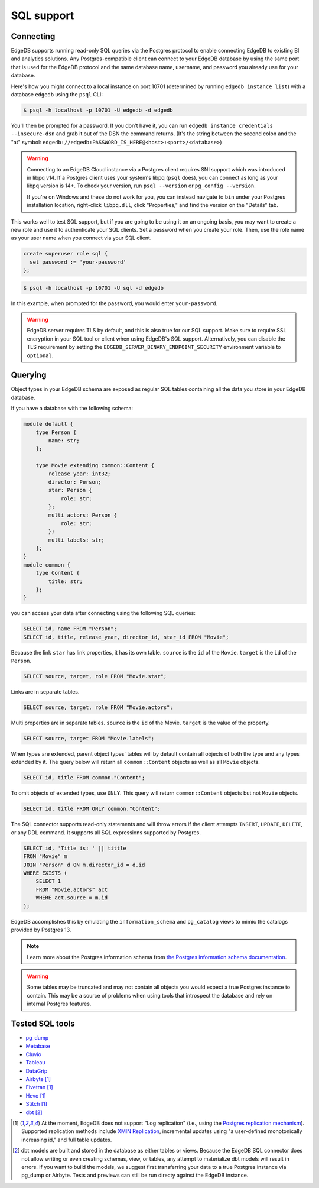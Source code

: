 .. versionadded:: 3.0

.. _ref_sql_support:

===========
SQL support
===========

.. edb:youtube-embed:: 0KdY2MPb2oc

Connecting
==========

EdgeDB supports running read-only SQL queries via the Postgres protocol to
enable connecting EdgeDB to existing BI and analytics solutions. Any
Postgres-compatible client can connect to your EdgeDB database by using the
same port that is used for the EdgeDB protocol and the same database name,
username, and password you already use for your database.

Here's how you might connect to a local instance on port 10701 (determined by
running ``edgedb instance list``) with a database ``edgedb`` using the ``psql``
CLI:

.. code-block:: bash

    $ psql -h localhost -p 10701 -U edgedb -d edgedb

You'll then be prompted for a password. If you don't have it, you can run
``edgedb instance credentials --insecure-dsn`` and grab it out of the DSN the
command returns. (It's the string between the second colon and the "at" symbol:
``edgedb://edgedb:PASSWORD_IS_HERE@<host>:<port>/<database>``)

.. warning::

    Connecting to an EdgeDB Cloud instance via a Postgres client requires SNI
    support which was introduced in libpq v14. If a Postgres client uses your
    system's libpq (``psql`` does), you can connect as long as your libpq
    version is 14+. To check your version, run ``psql --version`` or
    ``pg_config --version``.

    If you're on Windows and these do not work for you, you can instead
    navigate to ``bin`` under your Postgres installation location, right-click
    ``libpq.dll``, click "Properties," and find the version on the "Details"
    tab.

This works well to test SQL support, but if you are going to be using it on an
ongoing basis, you may want to create a new role and use it to authenticate
your SQL clients. Set a password when you create your role. Then, use the role
name as your user name when you connect via your SQL client.

.. code-block:: edgeql

    create superuser role sql {
      set password := 'your-password'
    };

.. code-block:: bash

    $ psql -h localhost -p 10701 -U sql -d edgedb

In this example, when prompted for the password, you would enter
``your-password``.

.. warning::

    EdgeDB server requires TLS by default, and this is also true for our SQL
    support. Make sure to require SSL encryption in your SQL tool or client
    when using EdgeDB's SQL support. Alternatively, you can disable the TLS
    requirement by setting the ``EDGEDB_SERVER_BINARY_ENDPOINT_SECURITY``
    environment variable to ``optional``.


Querying
========

Object types in your EdgeDB schema are exposed as regular SQL tables containing
all the data you store in your EdgeDB database.

If you have a database with the following schema:

.. code-block:: sdl

    module default {
        type Person {
            name: str;
        };

        type Movie extending common::Content {
            release_year: int32;
            director: Person;
            star: Person {
                role: str;
            };
            multi actors: Person {
                role: str;
            };
            multi labels: str;
        };
    }
    module common {
        type Content {
            title: str;
        };
    }

you can access your data after connecting using the following SQL queries:

.. code-block:: sql

    SELECT id, name FROM "Person";
    SELECT id, title, release_year, director_id, star_id FROM "Movie";

Because the link ``star`` has link properties, it has its own table.
``source`` is the ``id`` of the ``Movie``. ``target`` is the ``id`` of the
``Person``.

.. code-block:: sql

    SELECT source, target, role FROM "Movie.star";

Links are in separate tables.

.. code-block:: sql

    SELECT source, target, role FROM "Movie.actors";

Multi properties are in separate tables. ``source`` is the ``id`` of the Movie.
``target`` is the value of the property.

.. code-block:: sql

    SELECT source, target FROM "Movie.labels";

When types are extended, parent object types' tables will by default contain
all objects of both the type and any types extended by it. The query below will
return all ``common::Content`` objects as well as all ``Movie`` objects.

.. code-block:: sql

    SELECT id, title FROM common."Content";

To omit objects of extended types, use ``ONLY``. This query will return
``common::Content`` objects but not ``Movie`` objects.

.. code-block:: sql

    SELECT id, title FROM ONLY common."Content";

The SQL connector supports read-only statements and will throw errors if the
client attempts ``INSERT``, ``UPDATE``, ``DELETE``, or any DDL command. It
supports all SQL expressions supported by Postgres.

.. code-block:: sql

    SELECT id, 'Title is: ' || tittle
    FROM "Movie" m
    JOIN "Person" d ON m.director_id = d.id
    WHERE EXISTS (
        SELECT 1
        FROM "Movie.actors" act
        WHERE act.source = m.id
    );

EdgeDB accomplishes this by emulating the ``information_schema`` and
``pg_catalog`` views to mimic the catalogs provided by Postgres 13.

.. note::

    Learn more about the Postgres information schema from `the Postgres
    information schema documentation
    <https://www.postgresql.org/docs/13/information-schema.html>`_.

.. warning::

    Some tables may be truncated and may not contain all objects you would
    expect a true Postgres instance to contain. This may be a source of
    problems when using tools that introspect the database and rely on internal
    Postgres features.


Tested SQL tools
================

- `pg_dump <https://www.postgresql.org/docs/13/app-pgdump.html>`_
- `Metabase <https://www.metabase.com/>`_
- `Cluvio <https://www.cluvio.com/>`_
- `Tableau <https://www.tableau.com/>`_
- `DataGrip <https://www.jetbrains.com/datagrip/>`_
- `Airbyte <https://airbyte.com/>`_ [1]_
- `Fivetran <https://www.fivetran.com/>`_ [1]_
- `Hevo <https://hevodata.com/>`_ [1]_
- `Stitch <https://www.stitchdata.com/>`_ [1]_
- `dbt <https://www.getdbt.com/>`_ [2]_


.. [1] At the moment, EdgeDB does not support "Log replication" (i.e., using
   the `Postgres replication mechanism`_). Supported replication methods
   include `XMIN Replication`_, incremental updates using "a user-defined
   monotonically increasing id," and full table updates.
.. [2] dbt models are built and stored in the database as either tables or
   views. Because the EdgeDB SQL connector does not allow writing or even
   creating schemas, view, or tables, any attempt to materialize dbt models
   will result in errors. If you want to build the models, we suggest first
   transferring your data to a true Postgres instance via pg_dump or Airbyte.
   Tests and previews can still be run directy against the EdgeDB instance.

.. _Postgres replication mechanism:
   https://www.postgresql.org/docs/current/runtime-config-replication.html
.. _XMIN Replication:
   https://www.postgresql.org/docs/15/ddl-system-columns.html
